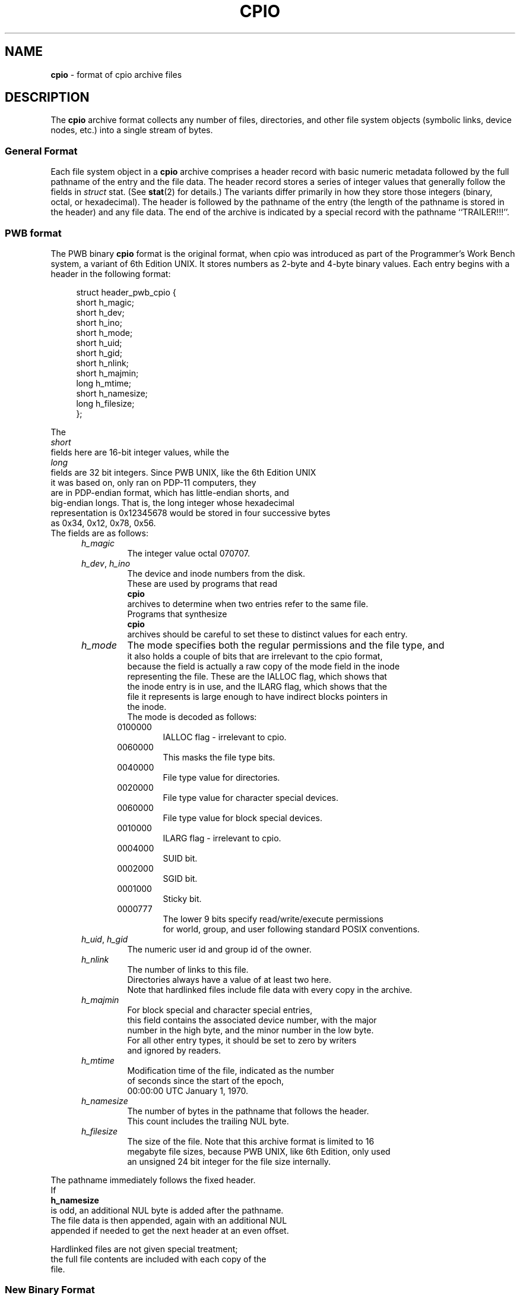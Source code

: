 .TH CPIO 5 "December 23, 2011" ""
.SH NAME
.ad l
\fB\%cpio\fP
\- format of cpio archive files
.SH DESCRIPTION
.ad l
The
\fB\%cpio\fP
archive format collects any number of files, directories, and other
file system objects (symbolic links, device nodes, etc.) into a single
stream of bytes.
.SS General Format
Each file system object in a
\fB\%cpio\fP
archive comprises a header record with basic numeric metadata
followed by the full pathname of the entry and the file data.
The header record stores a series of integer values that generally
follow the fields in
\fIstruct\fP stat.
(See
\fBstat\fP(2)
for details.)
The variants differ primarily in how they store those integers
(binary, octal, or hexadecimal).
The header is followed by the pathname of the
entry (the length of the pathname is stored in the header)
and any file data.
The end of the archive is indicated by a special record with
the pathname
``TRAILER!!!''.
.SS PWB format
The PWB binary
\fB\%cpio\fP
format is the original format, when cpio was introduced as part of the
Programmer's Work Bench system, a variant of 6th Edition UNIX.  It
stores numbers as 2-byte and 4-byte binary values.
Each entry begins with a header in the following format:
.PP
.RS 4
.nf
struct header_pwb_cpio {
        short   h_magic;
        short   h_dev;
        short   h_ino;
        short   h_mode;
        short   h_uid;
        short   h_gid;
        short   h_nlink;
        short   h_majmin;
        long    h_mtime;
        short   h_namesize;
        long    h_filesize;
};
.RE
.PP
The
\fIshort\fP
fields here are 16-bit integer values, while the
\fIlong\fP
fields are 32 bit integers.  Since PWB UNIX, like the 6th Edition UNIX
it was based on, only ran on PDP-11 computers, they
are in PDP-endian format, which has little-endian shorts, and
big-endian longs.  That is, the long integer whose hexadecimal
representation is 0x12345678 would be stored in four successive bytes
as 0x34, 0x12, 0x78, 0x56.
The fields are as follows:
.RS 5
.TP
\fIh_magic\fP
The integer value octal 070707.
.TP
\fIh_dev\fP, \fIh_ino\fP
The device and inode numbers from the disk.
These are used by programs that read
\fB\%cpio\fP
archives to determine when two entries refer to the same file.
Programs that synthesize
\fB\%cpio\fP
archives should be careful to set these to distinct values for each entry.
.TP
\fIh_mode\fP
The mode specifies both the regular permissions and the file type, and
it also holds a couple of bits that are irrelevant to the cpio format,
because the field is actually a raw copy of the mode field in the inode
representing the file.  These are the IALLOC flag, which shows that
the inode entry is in use, and the ILARG flag, which shows that the
file it represents is large enough to have indirect blocks pointers in
the inode.
The mode is decoded as follows:
.PP
.RS 5
.TP
0100000
IALLOC flag - irrelevant to cpio.
.TP
0060000
This masks the file type bits.
.TP
0040000
File type value for directories.
.TP
0020000
File type value for character special devices.
.TP
0060000
File type value for block special devices.
.TP
0010000
ILARG flag - irrelevant to cpio.
.TP
0004000
SUID bit.
.TP
0002000
SGID bit.
.TP
0001000
Sticky bit.
.TP
0000777
The lower 9 bits specify read/write/execute permissions
for world, group, and user following standard POSIX conventions.
.RE
.TP
\fIh_uid\fP, \fIh_gid\fP
The numeric user id and group id of the owner.
.TP
\fIh_nlink\fP
The number of links to this file.
Directories always have a value of at least two here.
Note that hardlinked files include file data with every copy in the archive.
.TP
\fIh_majmin\fP
For block special and character special entries,
this field contains the associated device number, with the major
number in the high byte, and the minor number in the low byte.
For all other entry types, it should be set to zero by writers
and ignored by readers.
.TP
\fIh_mtime\fP
Modification time of the file, indicated as the number
of seconds since the start of the epoch,
00:00:00 UTC January 1, 1970.
.TP
\fIh_namesize\fP
The number of bytes in the pathname that follows the header.
This count includes the trailing NUL byte.
.TP
\fIh_filesize\fP
The size of the file.  Note that this archive format is limited to 16
megabyte file sizes, because PWB UNIX, like 6th Edition, only used
an unsigned 24 bit integer for the file size internally.
.RE
.PP
The pathname immediately follows the fixed header.
If
\fBh_namesize\fP
is odd, an additional NUL byte is added after the pathname.
The file data is then appended, again with an additional NUL
appended if needed to get the next header at an even offset.
.PP
Hardlinked files are not given special treatment;
the full file contents are included with each copy of the
file.
.SS New Binary Format
The new binary
\fB\%cpio\fP
format showed up when cpio was adopted into late 7th Edition UNIX.
It is exactly like the PWB binary format, described above, except for
three changes:
.PP
First, UNIX now ran on more than one hardware type, so the endianness
of 16 bit integers must be determined by observing the magic number at
the start of the header.  The 32 bit integers are still always stored
with the most significant word first, though, so each of those two, in
the struct shown above, was stored as an array of two 16 bit integers,
in the traditional order.  Those 16 bit integers, like all the others
in the struct, were accessed using a macro that byte swapped them if
necessary.
.PP
Next, 7th Edition had more file types to store, and the IALLOC and ILARG
flag bits were re-purposed to accommodate these.  The revised use of the
various bits is as follows:
.PP
.RS 5
.TP
0170000
This masks the file type bits.
.TP
0140000
File type value for sockets.
.TP
0120000
File type value for symbolic links.
For symbolic links, the link body is stored as file data.
.TP
0100000
File type value for regular files.
.TP
0060000
File type value for block special devices.
.TP
0040000
File type value for directories.
.TP
0020000
File type value for character special devices.
.TP
0010000
File type value for named pipes or FIFOs.
.TP
0004000
SUID bit.
.TP
0002000
SGID bit.
.TP
0001000
Sticky bit.
.TP
0000777
The lower 9 bits specify read/write/execute permissions
for world, group, and user following standard POSIX conventions.
.RE
.PP
Finally, the file size field now represents a signed 32 bit integer in
the underlying file system, so the maximum file size has increased to
2 gigabytes.
.PP
Note that there is no obvious way to tell which of the two binary
formats an archive uses, other than to see which one makes more
sense.  The typical error scenario is that a PWB format archive
unpacked as if it were in the new format will create named sockets
instead of directories, and then fail to unpack files that should
go in those directories.  Running
\fIbsdcpio\fP -itv
on an unknown archive will make it obvious which it is: if it's
PWB format, directories will be listed with an 's' instead of
a 'd' as the first character of the mode string, and the larger
files will have a '?' in that position.
.SS Portable ASCII Format
Version 2 of the Single UNIX Specification (``SUSv2'')
standardized an ASCII variant that is portable across all
platforms.
It is commonly known as the
``old character''
format or as the
``odc''
format.
It stores the same numeric fields as the old binary format, but
represents them as 6-character or 11-character octal values.
.PP
.RS 4
.nf
struct cpio_odc_header {
        char    c_magic[6];
        char    c_dev[6];
        char    c_ino[6];
        char    c_mode[6];
        char    c_uid[6];
        char    c_gid[6];
        char    c_nlink[6];
        char    c_rdev[6];
        char    c_mtime[11];
        char    c_namesize[6];
        char    c_filesize[11];
};
.RE
.PP
The fields are identical to those in the new binary format.
The name and file body follow the fixed header.
Unlike the binary formats, there is no additional padding
after the pathname or file contents.
If the files being archived are themselves entirely ASCII, then
the resulting archive will be entirely ASCII, except for the
NUL byte that terminates the name field.
.SS New ASCII Format
The "new" ASCII format uses 8-byte hexadecimal fields for
all numbers and separates device numbers into separate fields
for major and minor numbers.
.PP
.RS 4
.nf
struct cpio_newc_header {
        char    c_magic[6];
        char    c_ino[8];
        char    c_mode[8];
        char    c_uid[8];
        char    c_gid[8];
        char    c_nlink[8];
        char    c_mtime[8];
        char    c_filesize[8];
        char    c_devmajor[8];
        char    c_devminor[8];
        char    c_rdevmajor[8];
        char    c_rdevminor[8];
        char    c_namesize[8];
        char    c_check[8];
};
.RE
.PP
Except as specified below, the fields here match those specified
for the new binary format above.
.RS 5
.TP
\fImagic\fP
The string
``070701''.
.TP
\fIcheck\fP
This field is always set to zero by writers and ignored by readers.
See the next section for more details.
.RE
.PP
The pathname is followed by NUL bytes so that the total size
of the fixed header plus pathname is a multiple of four.
Likewise, the file data is padded to a multiple of four bytes.
Note that this format supports only 4 gigabyte files (unlike the
older ASCII format, which supports 8 gigabyte files).
.PP
In this format, hardlinked files are handled by setting the
filesize to zero for each entry except the first one that
appears in the archive.
.SS New CRC Format
The CRC format is identical to the new ASCII format described
in the previous section except that the magic field is set
to
``070702''
and the
\fIcheck\fP
field is set to the sum of all bytes in the file data.
This sum is computed treating all bytes as unsigned values
and using unsigned arithmetic.
Only the least-significant 32 bits of the sum are stored.
.SS HP variants
The
\fB\%cpio\fP
implementation distributed with HPUX used XXXX but stored
device numbers differently XXX.
.SS Other Extensions and Variants
Sun Solaris uses additional file types to store extended file
data, including ACLs and extended attributes, as special
entries in cpio archives.
.PP
XXX Others? XXX
.SH SEE ALSO
.ad l
\fBcpio\fP(1),
\fBtar\fP(5)
.SH STANDARDS
.ad l
The
\fB\%cpio\fP
utility is no longer a part of POSIX or the Single Unix Standard.
It last appeared in
Version 2 of the Single UNIX Specification (``SUSv2'').
It has been supplanted in subsequent standards by
\fBpax\fP(1).
The portable ASCII format is currently part of the specification for the
\fBpax\fP(1)
utility.
.SH HISTORY
.ad l
The original cpio utility was written by Dick Haight
while working in AT&T's Unix Support Group.
It appeared in 1977 as part of PWB/UNIX 1.0, the
``Programmer's Work Bench''
derived from
At 6th Edition UNIX
that was used internally at AT&T.
Both the new binary and old character formats were in use
by 1980, according to the System III source released
by SCO under their
``Ancient Unix''
license.
The character format was adopted as part of
IEEE Std 1003.1-1988 (``POSIX.1'').
XXX when did "newc" appear?  Who invented it?  When did HP come out with their variant?  When did Sun introduce ACLs and extended attributes? XXX
.SH BUGS
.ad l
The
``CRC''
format is mis-named, as it uses a simple checksum and
not a cyclic redundancy check.
.PP
The binary formats are limited to 16 bits for user id, group id,
device, and inode numbers.  They are limited to 16 megabyte and 2
gigabyte file sizes for the older and newer variants, respectively.
.PP
The old ASCII format is limited to 18 bits for
the user id, group id, device, and inode numbers.
It is limited to 8 gigabyte file sizes.
.PP
The new ASCII format is limited to 4 gigabyte file sizes.
.PP
None of the cpio formats store user or group names,
which are essential when moving files between systems with
dissimilar user or group numbering.
.PP
Especially when writing older cpio variants, it may be necessary
to map actual device/inode values to synthesized values that
fit the available fields.
With very large filesystems, this may be necessary even for
the newer formats.
